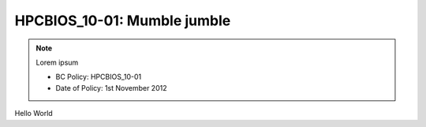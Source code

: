 .. _HPCBIOS_10-01:

HPCBIOS_10-01: Mumble jumble
=============================================================

.. note::
  Lorem ipsum

  * BC Policy: HPCBIOS_10-01
  * Date of Policy: 1st November 2012

Hello World
